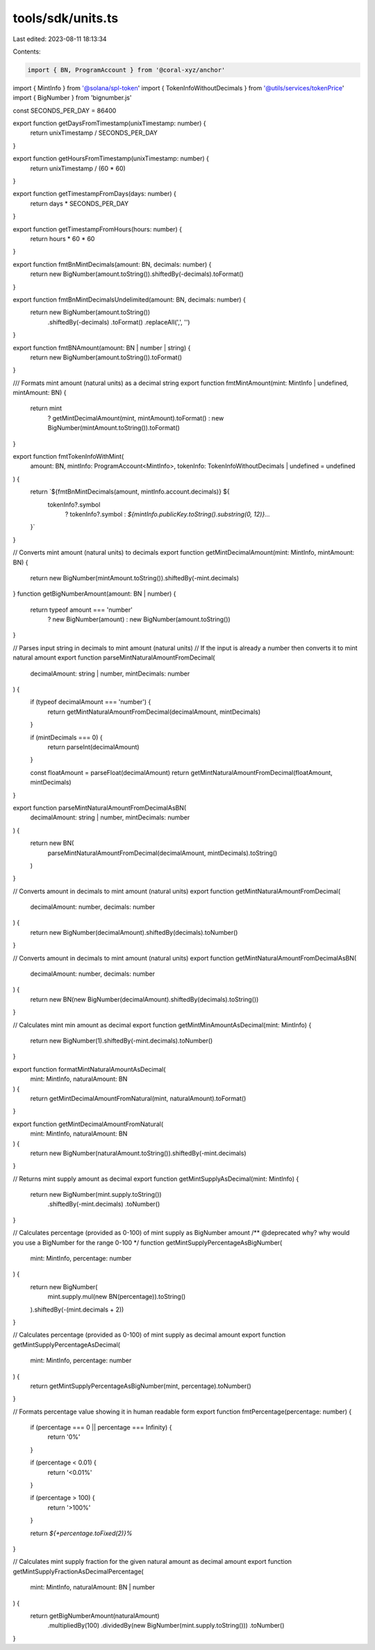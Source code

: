 tools/sdk/units.ts
==================

Last edited: 2023-08-11 18:13:34

Contents:

.. code-block:: ts

    import { BN, ProgramAccount } from '@coral-xyz/anchor'
import { MintInfo } from '@solana/spl-token'
import { TokenInfoWithoutDecimals } from '@utils/services/tokenPrice'
import { BigNumber } from 'bignumber.js'

const SECONDS_PER_DAY = 86400

export function getDaysFromTimestamp(unixTimestamp: number) {
  return unixTimestamp / SECONDS_PER_DAY
}

export function getHoursFromTimestamp(unixTimestamp: number) {
  return unixTimestamp / (60 * 60)
}

export function getTimestampFromDays(days: number) {
  return days * SECONDS_PER_DAY
}

export function getTimestampFromHours(hours: number) {
  return hours * 60 * 60
}

export function fmtBnMintDecimals(amount: BN, decimals: number) {
  return new BigNumber(amount.toString()).shiftedBy(-decimals).toFormat()
}

export function fmtBnMintDecimalsUndelimited(amount: BN, decimals: number) {
  return new BigNumber(amount.toString())
    .shiftedBy(-decimals)
    .toFormat()
    .replaceAll(',', '')
}

export function fmtBNAmount(amount: BN | number | string) {
  return new BigNumber(amount.toString()).toFormat()
}

/// Formats mint amount (natural units) as a decimal string
export function fmtMintAmount(mint: MintInfo | undefined, mintAmount: BN) {
  return mint
    ? getMintDecimalAmount(mint, mintAmount).toFormat()
    : new BigNumber(mintAmount.toString()).toFormat()
}

export function fmtTokenInfoWithMint(
  amount: BN,
  mintInfo: ProgramAccount<MintInfo>,
  tokenInfo: TokenInfoWithoutDecimals | undefined = undefined
) {
  return `${fmtBnMintDecimals(amount, mintInfo.account.decimals)} ${
    tokenInfo?.symbol
      ? tokenInfo?.symbol
      : `${mintInfo.publicKey.toString().substring(0, 12)}...`
  }`
}

// Converts mint amount (natural units) to decimals
export function getMintDecimalAmount(mint: MintInfo, mintAmount: BN) {
  return new BigNumber(mintAmount.toString()).shiftedBy(-mint.decimals)
}
function getBigNumberAmount(amount: BN | number) {
  return typeof amount === 'number'
    ? new BigNumber(amount)
    : new BigNumber(amount.toString())
}

// Parses input string in decimals to mint amount (natural units)
// If the input is already a number then converts it to mint natural amount
export function parseMintNaturalAmountFromDecimal(
  decimalAmount: string | number,
  mintDecimals: number
) {
  if (typeof decimalAmount === 'number') {
    return getMintNaturalAmountFromDecimal(decimalAmount, mintDecimals)
  }

  if (mintDecimals === 0) {
    return parseInt(decimalAmount)
  }

  const floatAmount = parseFloat(decimalAmount)
  return getMintNaturalAmountFromDecimal(floatAmount, mintDecimals)
}

export function parseMintNaturalAmountFromDecimalAsBN(
  decimalAmount: string | number,
  mintDecimals: number
) {
  return new BN(
    parseMintNaturalAmountFromDecimal(decimalAmount, mintDecimals).toString()
  )
}

// Converts amount in decimals to mint amount (natural units)
export function getMintNaturalAmountFromDecimal(
  decimalAmount: number,
  decimals: number
) {
  return new BigNumber(decimalAmount).shiftedBy(decimals).toNumber()
}

// Converts amount in decimals to mint amount (natural units)
export function getMintNaturalAmountFromDecimalAsBN(
  decimalAmount: number,
  decimals: number
) {
  return new BN(new BigNumber(decimalAmount).shiftedBy(decimals).toString())
}

// Calculates mint min amount as decimal
export function getMintMinAmountAsDecimal(mint: MintInfo) {
  return new BigNumber(1).shiftedBy(-mint.decimals).toNumber()
}

export function formatMintNaturalAmountAsDecimal(
  mint: MintInfo,
  naturalAmount: BN
) {
  return getMintDecimalAmountFromNatural(mint, naturalAmount).toFormat()
}

export function getMintDecimalAmountFromNatural(
  mint: MintInfo,
  naturalAmount: BN
) {
  return new BigNumber(naturalAmount.toString()).shiftedBy(-mint.decimals)
}

// Returns mint supply amount as decimal
export function getMintSupplyAsDecimal(mint: MintInfo) {
  return new BigNumber(mint.supply.toString())
    .shiftedBy(-mint.decimals)
    .toNumber()
}

// Calculates percentage (provided as 0-100) of mint supply as BigNumber amount
/** @deprecated why? why would you use a BigNumber for the range 0-100 */
function getMintSupplyPercentageAsBigNumber(
  mint: MintInfo,
  percentage: number
) {
  return new BigNumber(
    mint.supply.mul(new BN(percentage)).toString()
  ).shiftedBy(-(mint.decimals + 2))
}

// Calculates percentage (provided as 0-100) of mint supply as decimal amount
export function getMintSupplyPercentageAsDecimal(
  mint: MintInfo,
  percentage: number
) {
  return getMintSupplyPercentageAsBigNumber(mint, percentage).toNumber()
}

// Formats percentage value showing it in human readable form
export function fmtPercentage(percentage: number) {
  if (percentage === 0 || percentage === Infinity) {
    return '0%'
  }

  if (percentage < 0.01) {
    return '<0.01%'
  }

  if (percentage > 100) {
    return '>100%'
  }

  return `${+percentage.toFixed(2)}%`
}

// Calculates mint supply fraction for the given natural amount as decimal amount
export function getMintSupplyFractionAsDecimalPercentage(
  mint: MintInfo,
  naturalAmount: BN | number
) {
  return getBigNumberAmount(naturalAmount)
    .multipliedBy(100)
    .dividedBy(new BigNumber(mint.supply.toString()))
    .toNumber()
}


